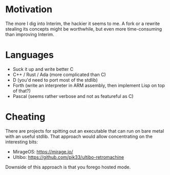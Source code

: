 * Motivation

The more I dig into Interim, the hackier it seems to me.  A fork or a
rewrite stealing its concepts might be worthwhile, but even more
time-consuming than improving Interim.

* Languages

- Suck it up and write better C
- C++ / Rust / Ada (more complicated than C)
- D (you'd need to port most of the stdlib)
- Forth (write an interpreter in ARM assembly, then implement Lisp on
  top of that?)
- Pascal (seems rather verbose and not as featureful as C)

* Cheating

There are projects for spitting out an executable that can run on bare
metal with an useful stdlib.  That approach would allow concentrating
on the interesting bits:

- MirageOS: https://mirage.io/
- Ultibo: https://github.com/pik33/ultibo-retromachine

Downside of this approach is that you forego hosted mode.
